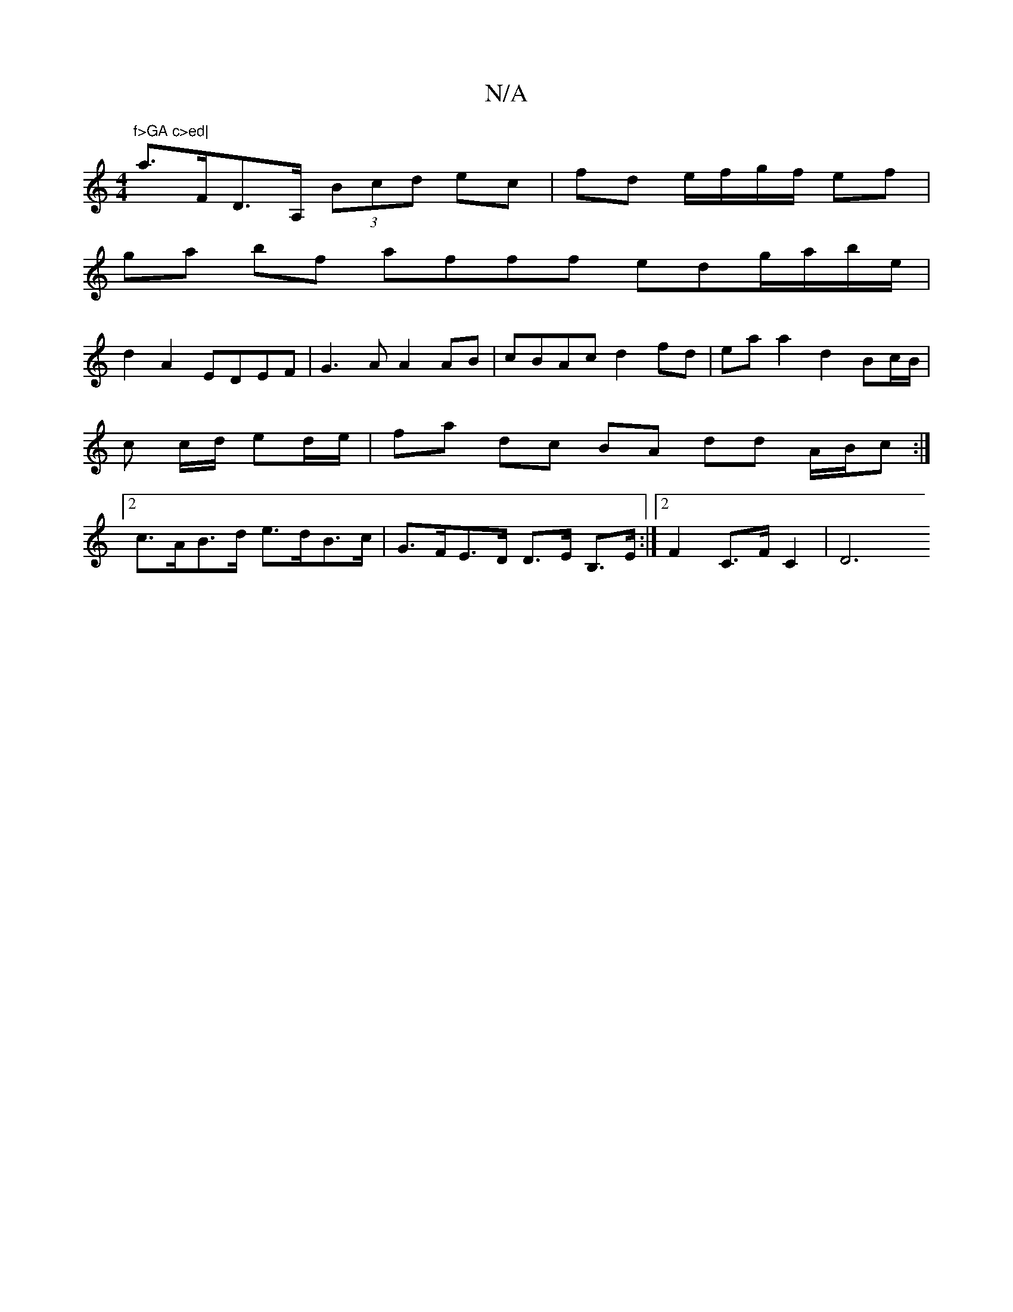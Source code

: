 X:1
T:N/A
M:4/4
R:N/A
K:Cmajor
"f>GA c>ed|
a>FD>A, (3Bcd ec | fd e/f/g/f/ ef |
ga bf afff edg/a/b/e/|
d2 A2 EDEF|G3A A2AB|cBAc d2fd|eaa2d2 Bc/B/ | c c/d/ ed/e/ | fa dc BA dd A/B/c :|2 c>AB>d e>dB>c|G>FE>D D>E B,>E:|2 F2 C>F C2 | D6